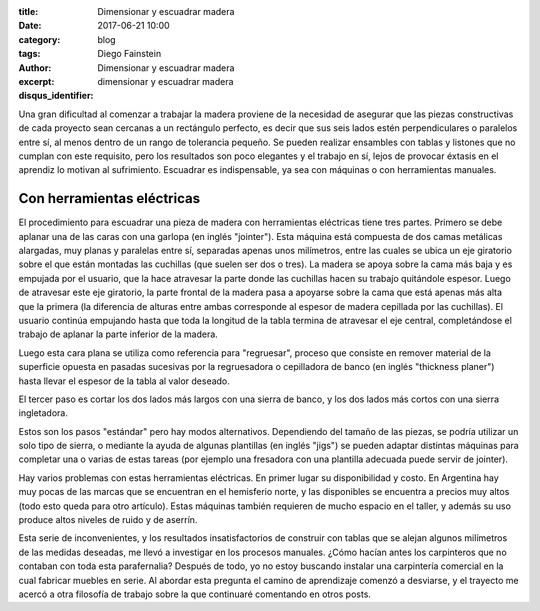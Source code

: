 
:title: Dimensionar y escuadrar madera
:date: 2017-06-21 10:00
:category: blog
:tags: 
:author: Diego Fainstein
:excerpt: Dimensionar y escuadrar madera
:disqus_identifier: dimensionar y escuadrar madera

Una gran dificultad al comenzar a trabajar la madera proviene de la necesidad de
asegurar que las piezas constructivas de cada proyecto sean cercanas a un
rectángulo perfecto, es decir que sus seis lados estén perpendiculares o
paralelos entre sí, al menos dentro de un rango de tolerancia pequeño. Se pueden
realizar ensambles con tablas y listones que no cumplan con este requisito, pero
los resultados son poco elegantes y el trabajo en sí, lejos de provocar éxtasis
en el aprendiz lo motivan al sufrimiento. Escuadrar es indispensable, ya sea con
máquinas o con herramientas manuales.

Con herramientas eléctricas
---------------------------

El procedimiento para escuadrar una pieza de madera con herramientas eléctricas
tiene tres partes. Primero se debe aplanar una de las caras con una garlopa (en
inglés "jointer"). Esta máquina está compuesta de dos camas metálicas alargadas,
muy planas y paralelas entre sí, separadas apenas unos milímetros, entre las
cuales se ubica un eje giratorio sobre el que están montadas las cuchillas (que
suelen ser dos o tres). La madera se apoya sobre la cama más baja y es empujada
por el usuario, que la hace atravesar la parte donde las cuchillas hacen su
trabaj́o quitándole espesor. Luego de atravesar este eje giratorio, la parte
frontal de la madera pasa a apoyarse sobre la cama que está apenas más alta que
la primera (la diferencia de alturas entre ambas corresponde al espesor de
madera cepillada por las cuchillas). El usuario continúa empujando hasta que
toda la longitud de la tabla termina de atravesar el eje central, completándose
el trabajo de aplanar la parte inferior de la madera.

Luego esta cara plana se utiliza como referencia para "regruesar", proceso que
consiste en remover material de la superficie opuesta en pasadas sucesivas por
la regruesadora o cepilladora de banco (en inglés "thickness planer") hasta
llevar el espesor de la tabla al valor deseado.

El tercer paso es cortar los dos lados más largos con una sierra de banco, y los
dos lados más cortos con una sierra ingletadora.

Estos son los pasos "estándar" pero hay modos alternativos. Dependiendo del tamaño de las
piezas, se podría utilizar un solo tipo de sierra, o mediante la ayuda de
algunas plantillas (en inglés "jigs") se pueden adaptar distintas máquinas para
completar una o varias de estas tareas (por ejemplo una fresadora con una
plantilla adecuada puede servir de jointer).

Hay varios problemas con estas herramientas eléctricas. En primer lugar su
disponibilidad y costo. En Argentina hay muy pocas de las marcas que se
encuentran en el hemisferio norte, y las disponibles se encuentra a precios muy
altos (todo esto queda para otro artículo). Estas máquinas también requieren de
mucho espacio en el taller, y además su uso produce altos niveles de ruido y de
aserrín.

Esta serie de inconvenientes, y los resultados insatisfactorios de construir con
tablas que se alejan algunos milímetros de las medidas deseadas, me llevó a
investigar en los procesos manuales. ¿Cómo hacían antes los carpinteros que no
contaban con toda esta parafernalia? Después de todo, yo no estoy buscando
instalar una carpintería comercial en la cual fabricar muebles en serie. Al
abordar esta pregunta el camino de aprendizaje comenzó a desviarse, y el
trayecto me acercó a otra filosofía de trabajo sobre la que continuaré
comentando en otros posts.


